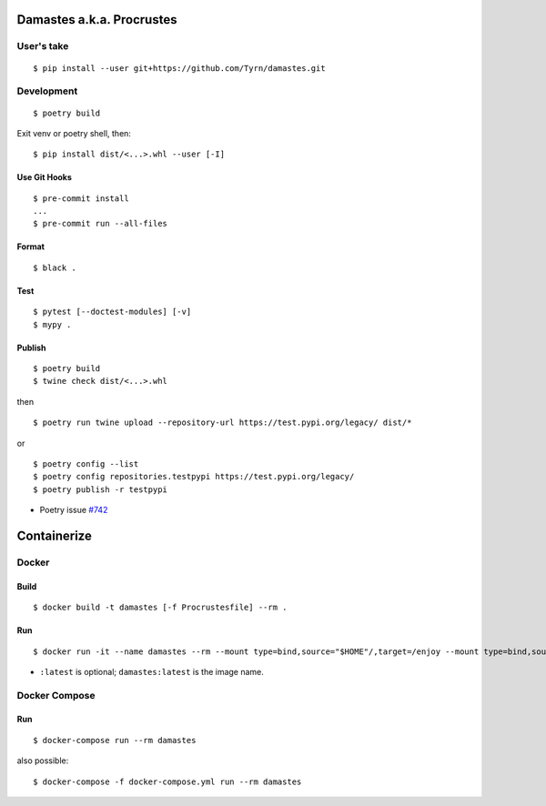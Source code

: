 Damastes a.k.a. Procrustes
**************************

User's take
===========

::

    $ pip install --user git+https://github.com/Tyrn/damastes.git

Development
===========

::

    $ poetry build

Exit venv or poetry shell, then:

::

    $ pip install dist/<...>.whl --user [-I]

Use Git Hooks
-------------

::

    $ pre-commit install
    ...
    $ pre-commit run --all-files

Format
------

::

    $ black .

Test
----

::

    $ pytest [--doctest-modules] [-v]
    $ mypy .

Publish
-------

::

    $ poetry build
    $ twine check dist/<...>.whl

then

::

    $ poetry run twine upload --repository-url https://test.pypi.org/legacy/ dist/*

or

::

    $ poetry config --list
    $ poetry config repositories.testpypi https://test.pypi.org/legacy/
    $ poetry publish -r testpypi

- Poetry issue `#742 <https://github.com/python-poetry/poetry/issues/742>`__

Containerize
************

Docker
======

Build
-----

::

    $ docker build -t damastes [-f Procrustesfile] --rm .

Run
---

::

    $ docker run -it --name damastes --rm --mount type=bind,source="$HOME"/,target=/enjoy --mount type=bind,source=/run/media,target=/run/media,bind-propagation=shared -w /enjoy damastes:latest

- ``:latest`` is optional; ``damastes:latest`` is the image name.

Docker Compose
==============

Run
---

::

    $ docker-compose run --rm damastes

also possible:

::

    $ docker-compose -f docker-compose.yml run --rm damastes
